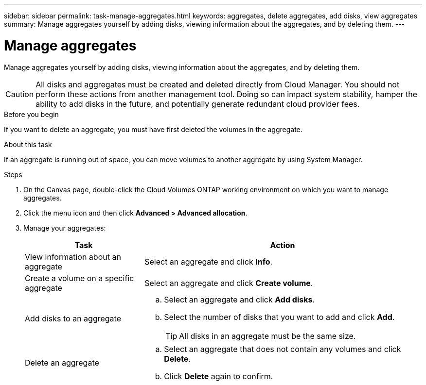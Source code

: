 ---
sidebar: sidebar
permalink: task-manage-aggregates.html
keywords: aggregates, delete aggregates, add disks, view aggregates
summary: Manage aggregates yourself by adding disks, viewing information about the aggregates, and by deleting them.
---

= Manage aggregates
:hardbreaks:
:nofooter:
:icons: font
:linkattrs:
:imagesdir: ./media/

[.lead]
Manage aggregates yourself by adding disks, viewing information about the aggregates, and by deleting them.

CAUTION: All disks and aggregates must be created and deleted directly from Cloud Manager. You should not perform these actions from another management tool. Doing so can impact system stability, hamper the ability to add disks in the future, and potentially generate redundant cloud provider fees.

.Before you begin

If you want to delete an aggregate, you must have first deleted the volumes in the aggregate.

.About this task

If an aggregate is running out of space, you can move volumes to another aggregate by using System Manager.

.Steps

. On the Canvas page, double-click the Cloud Volumes ONTAP working environment on which you want to manage aggregates.

. Click the menu icon and then click *Advanced > Advanced allocation*.

. Manage your aggregates:
+
[cols=2*,options="header",cols="30,70"]
|===

| Task
| Action

| View information about an aggregate | Select an aggregate and click *Info*.

| Create a volume on a specific aggregate |	Select an aggregate and click *Create volume*.

| Add disks to an aggregate
a|
.. Select an aggregate and click *Add disks*.
.. Select the number of disks that you want to add and click *Add*.
+
TIP: All disks in an aggregate must be the same size.

ifdef::aws[]
| Increase the capacity of an aggregate that supports Amazon EBS Elastic Volumes
a|
.. Select an aggregate and click *Increase capacity*.
.. Enter the additional capacity that you'd like to add and then click *Add*.
+
Note that you must increase the capacity of the aggregate by a minimum of 256 GiB or 10% of the aggregate's size.
+
For example, if you have a 1.77 TiB aggregate, 10% is 181 GiB. That’s lower than 256 GiB, so the size of the aggregate must in increased by the 256 GiB minimum.
endif::aws[]

| Delete an aggregate
a|
.. Select an aggregate that does not contain any volumes and click *Delete*.
.. Click *Delete* again to confirm.

|===
